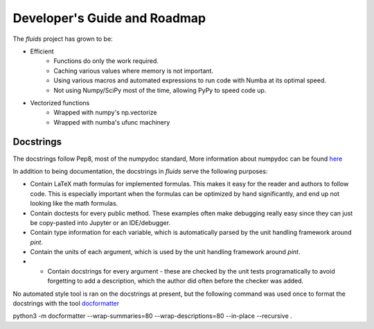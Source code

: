 Developer's Guide and Roadmap
=============================


The `fluids` project has grown to be:

* Efficient
    * Functions do only the work required.
    * Caching various values where memory is not important.
    * Using various macros and automated expressions to run code with Numba at its optimal speed.
    * Not using Numpy/SciPy most of the time, allowing PyPy to speed code up.
* Vectorized functions
    * Wrapped with numpy's np.vectorize
    * Wrapped with numba's ufunc machinery


Docstrings
----------
The docstrings follow Pep8, most of the numpydoc standard,
More information about numpydoc can be found `here <https://numpydoc.readthedocs.io/en/latest/format.html>`_

In addition to being documentation, the docstrings in `fluids` serve the following purposes:

* Contain LaTeX math formulas for implemented formulas. This makes it easy for the reader and authors to follow code. This is especially important when the formulas can be optimized by hand significantly, and end up not looking like the math formulas.
* Contain doctests for every public method. These examples often make debugging really easy since they can just be copy-pasted into Jupyter or an IDE/debugger.
* Contain type information for each variable, which is automatically parsed by the unit handling framework around `pint`.
* Contain the units of each argument, which is used by the unit handling framework around `pint`.
* * Contain docstrings for every argument - these are checked by the unit tests programatically to avoid forgetting to add a description, which the author did often before the checker was added.

No automated style tool is ran on the docstrings at present, but the following command
was used once to format the docstrings with the tool `docformatter <https://github.com/myint/docformatter>`_



python3 -m docformatter --wrap-summaries=80 --wrap-descriptions=80 --in-place --recursive .